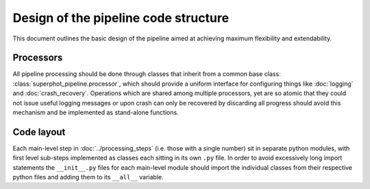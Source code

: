 *************************************
Design of the pipeline code structure
*************************************

This document outlines the basic design of the pipeline aimed at achieving
maximum flexibility and extendability.

Processors
==========

All pipeline processing should be done through classes that inherit from a
common base class: :class:`superphot_pipeline.processor`, which should provide a
uniform interface for configuring things like :doc:`logging` and
:doc:`crash_recovery`.  Operations which are shared among multiple processors,
yet are so atomic that they could not issue useful logging messages or upon
crash can only be recovered by discarding all progress should avoid this
mechanism and be implemented as stand-alone functions.

Code layout
===========

Each main-level step in :doc:`../processing_steps` (i.e. those with a single
number) sit in separate python modules, with first level sub-steps implemented
as classes each sitting in its own ``.py`` file. In order to avoid excessively
long import statements the ``__init__.py`` files for each main-level module
should import the individual classes from their respective python files and
adding them to its ``__all__`` variable.
